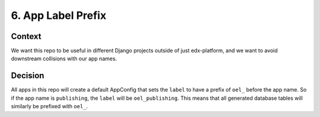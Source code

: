 6. App Label Prefix
===================

Context
-------

We want this repo to be useful in different Django projects outside of just edx-platform, and we want to avoid downstream collisions with our app names.


Decision
--------

All apps in this repo will create a default AppConfig that sets the ``label`` to have a prefix of ``oel_`` before the app name. So if the app name is ``publishing``, the ``label`` will be ``oel_publishing``. This means that all generated database tables will similarly be prefixed with ``oel_``.

